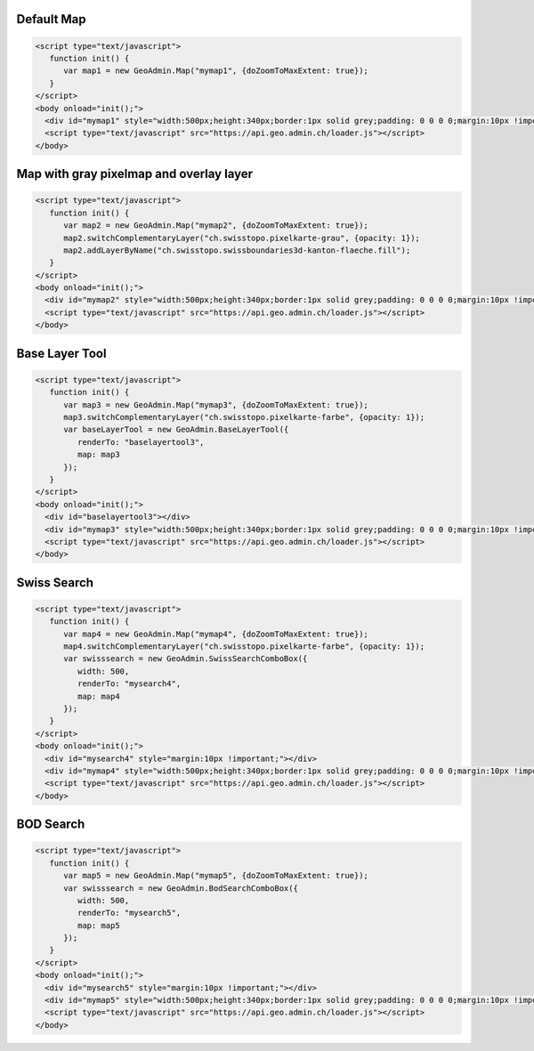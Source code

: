 .. raw:: html

   <script language=javascript type='text/javascript'>

   function hidediv(div, showDiv, hideDiv) {
      document.getElementById(div).style.visibility = 'hidden';
      document.getElementById(div).style.display = 'none';
      document.getElementById(hideDiv).style.visibility = 'hidden';
      document.getElementById(hideDiv).style.display = 'none';
      document.getElementById(showDiv).style.visibility = 'visible';
      document.getElementById(showDiv).style.display = 'block';
   }

   function showdiv(div, showDiv, hideDiv) {
      document.getElementById(div).style.visibility = 'visible';
      document.getElementById(div).style.display = 'block';
      document.getElementById(showDiv).style.visibility = 'hidden';
      document.getElementById(showDiv).style.display = 'none';
      document.getElementById(hideDiv).style.visibility = 'visible';
      document.getElementById(hideDiv).style.display = 'block';
   }
   </script>

.. _default-map:

Default Map
-----------

.. raw:: html

   <body>
      <div id="mymap1" style="width:500px;height:340px;border:1px solid grey;padding: 0 0 0 0;margin:10px !important;"></div>
   </body>

.. raw:: html

    <a id="showRef1" href="javascript:showdiv('codeBlock1','showRef1','hideRef1')" style="display: none; visibility: hidden; margin:10px !important;">Show code</a>
    <a id="hideRef1" href="javascript:hidediv('codeBlock1','showRef1','hideRef1')" style="margin:10px !important;">Hide code</a>
    <div id="codeBlock1" style="margin:10px !important;">

.. code-block:: html

   <script type="text/javascript">
      function init() {
         var map1 = new GeoAdmin.Map("mymap1", {doZoomToMaxExtent: true});
      }
   </script>
   <body onload="init();">
     <div id="mymap1" style="width:500px;height:340px;border:1px solid grey;padding: 0 0 0 0;margin:10px !important;"></div>
     <script type="text/javascript" src="https://api.geo.admin.ch/loader.js"></script>
   </body>

.. raw:: html

    </div>

.. _map-with-gray-pixelmap-and-overlay-layer:

Map with gray pixelmap and overlay layer
----------------------------------------

.. raw:: html

   <body>
      <div id="mymap2" style="width:500px;height:340px;border:1px solid grey;padding: 0 0 0 0;margin:10px !important;"></div>
   </body>

.. raw:: html

    <a id="showRef2" href="javascript:showdiv('codeBlock2','showRef2','hideRef2')" style="display: none; visibility: hidden; margin:10px !important;">Show code</a>
    <a id="hideRef2" href="javascript:hidediv('codeBlock2','showRef2','hideRef2')" style="margin:10px !important;">Hide code</a>
    <div id="codeBlock2" style="margin:10px !important;">

.. code-block:: html

   <script type="text/javascript">
      function init() {
         var map2 = new GeoAdmin.Map("mymap2", {doZoomToMaxExtent: true});
         map2.switchComplementaryLayer("ch.swisstopo.pixelkarte-grau", {opacity: 1});
         map2.addLayerByName("ch.swisstopo.swissboundaries3d-kanton-flaeche.fill");
      }
   </script>
   <body onload="init();">
     <div id="mymap2" style="width:500px;height:340px;border:1px solid grey;padding: 0 0 0 0;margin:10px !important;"></div>
     <script type="text/javascript" src="https://api.geo.admin.ch/loader.js"></script>
   </body>

.. raw:: html

    </div>

.. _base-layer-tool:

Base Layer Tool
---------------

.. raw:: html

   <body>
      <div id="baselayertool3" style="margin:10px !important;"></div>
      <div id="mymap3" style="width:500px;height:340px;border:1px solid grey;padding: 0 0 0 0;margin:10px !important;"></div>
   </body>

.. raw:: html

    <a id="showRef3" href="javascript:showdiv('codeBlock3','showRef3','hideRef3')" style="display: none; visibility: hidden; margin:10px !important;">Show code</a>
    <a id="hideRef3" href="javascript:hidediv('codeBlock3','showRef3','hideRef3')" style="margin:10px !important;">Hide code</a>
    <div id="codeBlock3" style="margin:10px !important;">

.. code-block:: html

   <script type="text/javascript">
      function init() {
         var map3 = new GeoAdmin.Map("mymap3", {doZoomToMaxExtent: true});
         map3.switchComplementaryLayer("ch.swisstopo.pixelkarte-farbe", {opacity: 1});
         var baseLayerTool = new GeoAdmin.BaseLayerTool({
            renderTo: "baselayertool3",
            map: map3
         });
      }
   </script>
   <body onload="init();">
     <div id="baselayertool3"></div>
     <div id="mymap3" style="width:500px;height:340px;border:1px solid grey;padding: 0 0 0 0;margin:10px !important;"></div>
     <script type="text/javascript" src="https://api.geo.admin.ch/loader.js"></script>
   </body>

.. raw:: html

    </div>


.. _swiss-search:

Swiss Search
------------

.. raw:: html

   <body>
      <div id="mysearch4" style="margin:10px !important;"></div>
      <div id="mymap4" style="width:500px;height:340px;border:1px solid grey;padding: 0 0 0 0;margin:10px !important;"></div>
   </body>

.. raw:: html

    <a id="showRef4" href="javascript:showdiv('codeBlock4','showRef4','hideRef4')" style="display: none; visibility: hidden; margin:10px !important;">Show code</a>
    <a id="hideRef4" href="javascript:hidediv('codeBlock4','showRef4','hideRef4')" style="margin:10px !important;">Hide code</a>
    <div id="codeBlock4" style="margin:10px !important;">

.. code-block:: html

   <script type="text/javascript">
      function init() {
         var map4 = new GeoAdmin.Map("mymap4", {doZoomToMaxExtent: true});
         map4.switchComplementaryLayer("ch.swisstopo.pixelkarte-farbe", {opacity: 1});
         var swisssearch = new GeoAdmin.SwissSearchComboBox({
            width: 500,
            renderTo: "mysearch4",
            map: map4
         });
      }
   </script>
   <body onload="init();">
     <div id="mysearch4" style="margin:10px !important;"></div>
     <div id="mymap4" style="width:500px;height:340px;border:1px solid grey;padding: 0 0 0 0;margin:10px !important;"></div>
     <script type="text/javascript" src="https://api.geo.admin.ch/loader.js"></script>
   </body>

.. raw:: html

    </div>

.. _bod-search:

BOD Search
----------

.. raw:: html

   <body>
      <div id="mysearch5" style="margin:10px !important;"></div>
      <div id="mymap5" style="width:500px;height:340px;border:1px solid grey;padding: 0 0 0 0;margin:10px !important;"></div>
   </body>

.. raw:: html

    <a id="showRef5" href="javascript:showdiv('codeBlock5','showRef5','hideRef5')" style="display: none; visibility: hidden; margin:10px !important;">Show code</a>
    <a id="hideRef5" href="javascript:hidediv('codeBlock5','showRef5','hideRef5')" style="margin:10px !important;">Hide code</a>
    <div id="codeBlock5" style="margin:10px !important;">

.. code-block:: html

   <script type="text/javascript">
      function init() {
         var map5 = new GeoAdmin.Map("mymap5", {doZoomToMaxExtent: true});
         var swisssearch = new GeoAdmin.BodSearchComboBox({
            width: 500,
            renderTo: "mysearch5",
            map: map5
         });
      }
   </script>
   <body onload="init();">
     <div id="mysearch5" style="margin:10px !important;"></div>
     <div id="mymap5" style="width:500px;height:340px;border:1px solid grey;padding: 0 0 0 0;margin:10px !important;"></div>
     <script type="text/javascript" src="https://api.geo.admin.ch/loader.js"></script>
   </body>

.. raw:: html

    </div>








.. raw:: html

   <script type="text/javascript">
      function init() {
         OpenLayers.Lang.setCode(OpenLayers.Util.getParameters().lang || "de");
         var map1 = new GeoAdmin.Map("mymap1", {doZoomToMaxExtent: true});

         var map2 = new GeoAdmin.Map("mymap2", {doZoomToMaxExtent: true});
         map2.switchComplementaryLayer("ch.swisstopo.pixelkarte-grau", {opacity: 1});
         map2.addLayerByName("ch.swisstopo.swissboundaries3d-kanton-flaeche.fill");

         var map3 = new GeoAdmin.Map("mymap3", {doZoomToMaxExtent: true});
         map3.switchComplementaryLayer("ch.swisstopo.pixelkarte-farbe", {opacity: 1});
         var baseLayerTool = new GeoAdmin.BaseLayerTool({
            renderTo: "baselayertool3",
            map: map3
         });

         var map4 = new GeoAdmin.Map("mymap4", {doZoomToMaxExtent: true});
         map4.switchComplementaryLayer("ch.swisstopo.pixelkarte-farbe", {opacity: 1});
         var swisssearch = new GeoAdmin.SwissSearchComboBox({
            width: 500,
            renderTo: "mysearch4",
            map: map4
         });

         var map5 = new GeoAdmin.Map("mymap5", {doZoomToMaxExtent: true});
         var swisssearch = new GeoAdmin.BodSearchComboBox({
            width: 500,
            renderTo: "mysearch5",
            map: map5
         });

      }
   </script>

   <body onload="init();">
     <script type="text/javascript" src="../../../loader.js"></script>
   </body>
